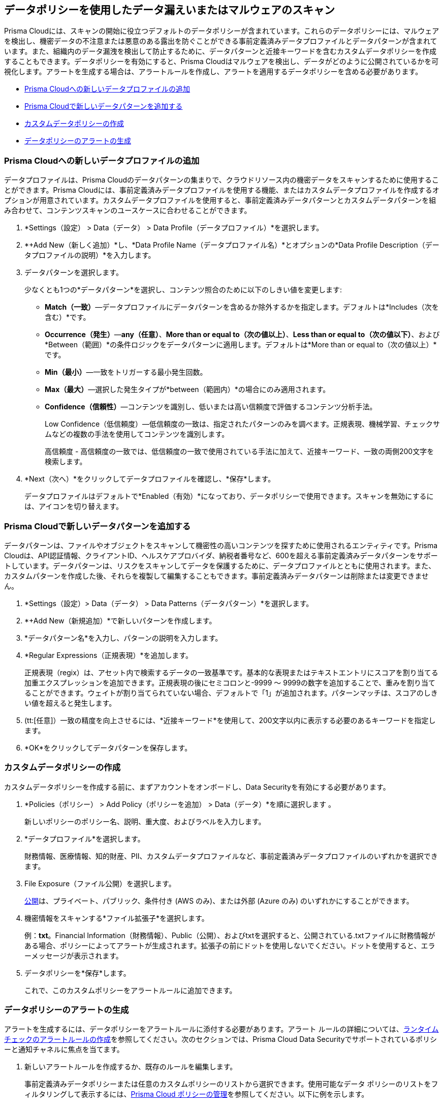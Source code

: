 [#data-policies]
== データポリシーを使用したデータ漏えいまたはマルウェアのスキャン

Prisma Cloudには、スキャンの開始に役立つデフォルトのデータポリシーが含まれています。これらのデータポリシーには、マルウェアを検出し、機密データの不注意または悪意のある露出を防ぐことができる事前定義済みデータプロファイルとデータパターンが含まれています。また、組織内のデータ漏洩を検出して防止するために、データパターンと近接キーワードを含むカスタムデータポリシーを作成することもできます。データポリシーを有効にすると、Prisma Cloudはマルウェアを検出し、データがどのように公開されているかを可視化します。アラートを生成する場合は、アラートルールを作成し、アラートを適用するデータポリシーを含める必要があります。

* xref:#idcd1a0523-2186-44cc-9cb3-201f9b057b39[Prisma Cloudへの新しいデータプロファイルの追加]
* xref:#idd48115a7-0b21-41d1-aaeb-da15099564e9[Prisma Cloudで新しいデータパターンを追加する]
* xref:#idaf1783dc-24f2-42e7-81db-519978a3f0b0[カスタムデータポリシーの作成]
* xref:#ida32d859b-724d-416f-9000-74fa6de13688[データポリシーのアラートの生成]


[.task]
[#idcd1a0523-2186-44cc-9cb3-201f9b057b39]
=== Prisma Cloudへの新しいデータプロファイルの追加

データプロファイルは、Prisma Cloudのデータパターンの集まりで、クラウドリソース内の機密データをスキャンするために使用することができます。Prisma Cloudには、事前定義済みデータプロファイルを使用する機能、またはカスタムデータプロファイルを作成するオプションが用意されています。カスタムデータプロファイルを使用すると、事前定義済みデータパターンとカスタムデータパターンを組み合わせて、コンテンツスキャンのユースケースに合わせることができます。

[.procedure]
. *Settings（設定） > Data（データ） > Data Profile（データプロファイル）*を選択します。

. *+Add New（新しく追加）*し、*Data Profile Name（データプロファイル名）*とオプションの*Data Profile Description（データプロファイルの説明）*を入力します。
//+
//image::administration/add-data-profile.png[]

. データパターンを選択します。
+
少なくとも1つの*データパターン*を選択し、コンテンツ照合のために以下のしきい値を変更します:

** *Match（一致）*—データプロファイルにデータパターンを含めるか除外するかを指定します。デフォルトは*Includes（次を含む）*です。

** *Occurrence（発生）*—*any（任意）*、*More than or equal to（次の値以上）*、*Less than or equal to（次の値以下）*、および*Between（範囲）*の条件ロジックをデータパターンに適用します。デフォルトは*More than or equal to（次の値以上）*です。

** *Min（最小）*—一致をトリガーする最小発生回数。

** *Max（最大）*—選択した発生タイプが*between（範囲内）*の場合にのみ適用されます。

** *Confidence（信頼性）*—コンテンツを識別し、低いまたは高い信頼度で評価するコンテンツ分析手法。
+
Low Confidence（低信頼度）—低信頼度の一致は、指定されたパターンのみを調べます。正規表現、機械学習、チェックサムなどの複数の手法を使用してコンテンツを識別します。
+
高信頼度 - 高信頼度の一致では、低信頼度の一致で使用されている手法に加えて、近接キーワード、一致の両側200文字を検索します。
//+
//image::administration/select-pattern-patterns.png[]

. *Next（次へ）*をクリックしてデータプロファイルを確認し、*保存*します。
//+
//image::administration/add-data-profile-summary.png[]
+
データプロファイルはデフォルトで*Enabled（有効）*になっており、データポリシーで使用できます。スキャンを無効にするには、アイコンを切り替えます。
//+
//image::administration/view-data-profile-in-table.png[]


[.task]
[#idd48115a7-0b21-41d1-aaeb-da15099564e9]
=== Prisma Cloudで新しいデータパターンを追加する

データパターンは、ファイルやオブジェクトをスキャンして機密性の高いコンテンツを探すために使用されるエンティティです。Prisma Cloudは、API認証情報、クライアントID、ヘルスケアプロバイダ、納税者番号など、600を超える事前定義済みデータパターンをサポートしています。データパターンは、リスクをスキャンしてデータを保護するために、データプロファイルとともに使用されます。また、カスタムパターンを作成した後、それらを複製して編集することもできます。事前定義済みデータパターンは削除または変更できません。

[.procedure]
. *Settings（設定）> Data（データ） > Data Patterns（データパターン）*を選択します。

. *+Add New（新規追加）*で新しいパターンを作成します。

. *データパターン名*を入力し、パターンの説明を入力します。

. *Regular Expressions（正規表現）*を追加します。
+
正規表現（regix）は、アセット内で検索するデータの一致基準です。基本的な表現またはテキストエントリにスコアを割り当てる加重エクスプレッションを追加できます。正規表現の後にセミコロンと-9999 ～ 9999の数字を追加することで、重みを割り当てることができます。ウェイトが割り当てられていない場合、デフォルトで「1」が追加されます。パターンマッチは、スコアのしきい値を超えると発生します。

. (tt:[任意]）一致の精度を向上させるには、*近接キーワード*を使用して、200文字以内に表示する必要のあるキーワードを指定します。
//+
//image::administration/create-a-data-pattern.png[]

. *OK*をクリックしてデータパターンを保存します。
//+
//image::administration/view-data-patterns-table.png[]


[.task]
[#idaf1783dc-24f2-42e7-81db-519978a3f0b0]
=== カスタムデータポリシーの作成

カスタムデータポリシーを作成する前に、まずアカウントをオンボードし、Data Securityを有効にする必要があります。

[.procedure]
. *Policies（ポリシー） > Add Policy（ポリシーを追加） > Data（データ）*を順に選択します 。
+
新しいポリシーのポリシー名、説明、重大度、およびラベルを入力します。

. *データプロファイル*を選択します。
+
財務情報、医療情報、知的財産、PII、カスタムデータプロファイルなど、事前定義済みデータプロファイルのいずれかを選択できます。

. File Exposure（ファイル公開）を選択します。
+
xref:exposure-evaluation.adoc[公開]は、プライベート、パブリック、条件付き (AWS のみ)、または外部 (Azure のみ) のいずれかにすることができます。

. 機密情報をスキャンする*ファイル拡張子*を選択します。
+
例：*txt*。Financial Information（財務情報）、Public（公開）、およびtxtを選択すると、公開されている.txtファイルに財務情報がある場合、ポリシーによってアラートが生成されます。拡張子の前にドットを使用しないでください。ドットを使用すると、エラーメッセージが表示されます。

. データポリシーを*保存*します。
//+
//image::administration/pcds-add-data-policy-1.png[]
+
これで、このカスタムポリシーをアラートルールに追加できます。


[.task]
[#ida32d859b-724d-416f-9000-74fa6de13688]
=== データポリシーのアラートの生成

アラートを生成するには、データポリシーをアラートルールに添付する必要があります。アラート ルールの詳細については、xref:../../../alerts/create-an-alert-rule-cloud-infrastructure.adoc[ランタイム チェックのアラートルールの作成]を参照してください。次のセクションでは、Prisma Cloud Data Securityでサポートされているポリシーと通知チャネルに焦点を当てます。

[.procedure]
. 新しいアラートルールを作成するか、既存のルールを編集します。
+
事前定義済みデータポリシーまたは任意のカスタムポリシーのリストから選択できます。使用可能なデータ ポリシーのリストをフィルタリングして表示するには、xref:../../../governance/manage-prisma-cloud-policies.adoc[Prisma Cloud ポリシーの管理]を参照してください。以下に例を示します。
+
* 公開されたヘルスケア情報を含むオブジェクト
* 知的財産を含むオブジェクトの公開
* 公開されている財務情報を含むオブジェクト
* 公開された PII データを含むオブジェクト
* 公開されているGDPRを含むオブジェクト（EUのみ）
* マルウェアを含むオブジェクト
//+
//image::administration/pcds-data-policies.png[]

. 通知チャネルを選択します。
+
Prisma Cloud Data Securityは、Amazon SQS、Splunk、およびウェブフックの統合のみをサポートします。xref:../../configure-external-integrations-on-prisma-cloud/configure-external-integrations-on-prisma-cloud.adoc[Prisma Cloudでの外部統合の設定]を参照してください。

. アラートルールを保存することを*確認します*。

. データポリシーのアラートとスキャン結果を表示します。

.. *Alerts（アラート） > Overview（概要）*を選択します。

... ポリシータイプでフィルタリング-データ。データポリシーに関連するすべてのアラートを表示します。

... アラートを選択して詳細を表示します。
+
* Object Name（オブジェクト名）を選択し、xref:object-explorer.adoc[オブジェクト情報]を表示します。
* Alert Rule(アラートルール）を選択すると、この特定のインスタンスを生成するアラートルールが表示されます。

.. *Dashboard（ダッシュボード） > Data（データ）*を選択します。
+
*Top Publicly Exposed Objects by Data Profile（プロファイル別の上位公開オブジェクト）*ウィジェットと*Object Data Profile Region（オブジェクトデータプロファイルリージョン）*マップでは、コンテンツがどのように公開されているかを確認できます。
